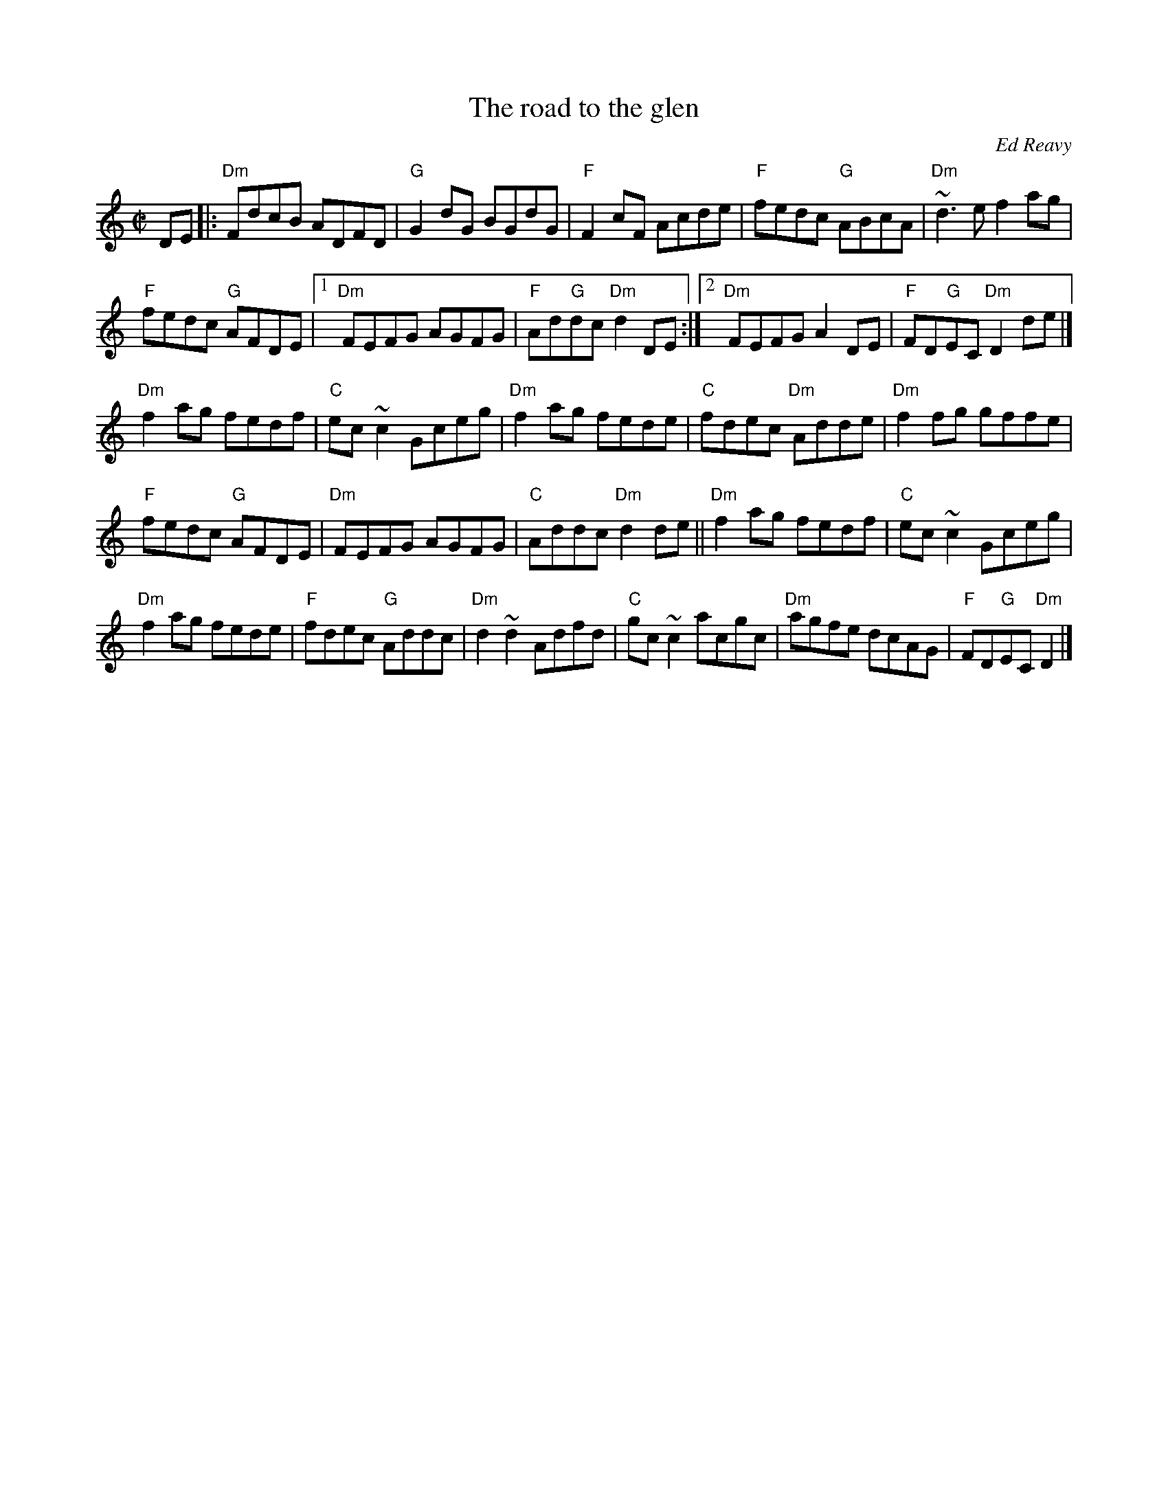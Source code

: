 X:265
T:The road to the glen
R:Reel
C:Ed Reavy
S:ricker~3.abc
Z:Transcription:Henrik Norbeck?, chords:Mike Long
M:C|
L:1/8
K:C
DE|:\
"Dm"FdcB ADFD|"G"G2dG BGdG|"F"F2cF Acde|"F"fedc "G"ABcA|\
"Dm"~d3e f2ag|
"F"fedc "G"AFDE|[1 "Dm"FEFG AGFG|"F"Ad"G"dc "Dm"d2DE:|[2 "Dm"FEFG A2DE|"F"FD"G"EC "Dm"D2de|]
"Dm"f2ag fedf|"C"ec~c2 Gceg|"Dm"f2ag fede|"C"fdec "Dm"Adde|\
"Dm"f2fg gffe|
"F"fedc "G"AFDE|"Dm"FEFG AGFG|"C"Addc "Dm"d2de||\
"Dm"f2ag fedf|"C"ec~c2 Gceg|
"Dm"f2ag fede|"F"fdec "G"Addc|\
"Dm"d2~d2 Adfd|"C"gc~c2 acgc|"Dm"agfe dcAG|"F"FD"G"EC "Dm"D2|]

